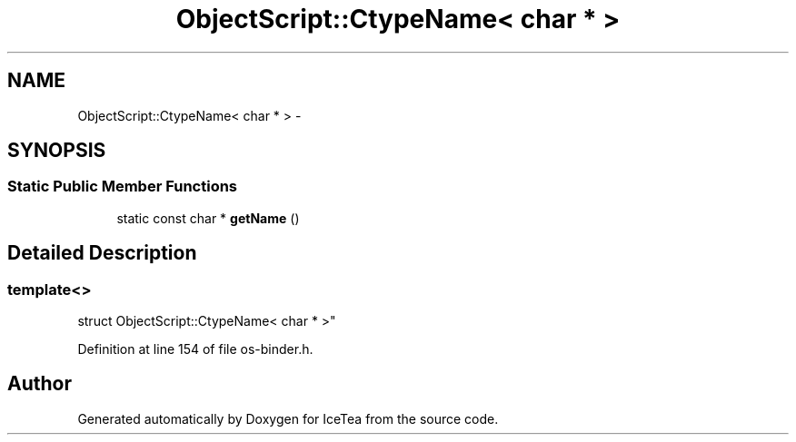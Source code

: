 .TH "ObjectScript::CtypeName<  char * >" 3 "Sat Mar 26 2016" "IceTea" \" -*- nroff -*-
.ad l
.nh
.SH NAME
ObjectScript::CtypeName<  char * > \- 
.SH SYNOPSIS
.br
.PP
.SS "Static Public Member Functions"

.in +1c
.ti -1c
.RI "static const char * \fBgetName\fP ()"
.br
.in -1c
.SH "Detailed Description"
.PP 

.SS "template<>
.br
struct ObjectScript::CtypeName<  char * >"

.PP
Definition at line 154 of file os\-binder\&.h\&.

.SH "Author"
.PP 
Generated automatically by Doxygen for IceTea from the source code\&.

